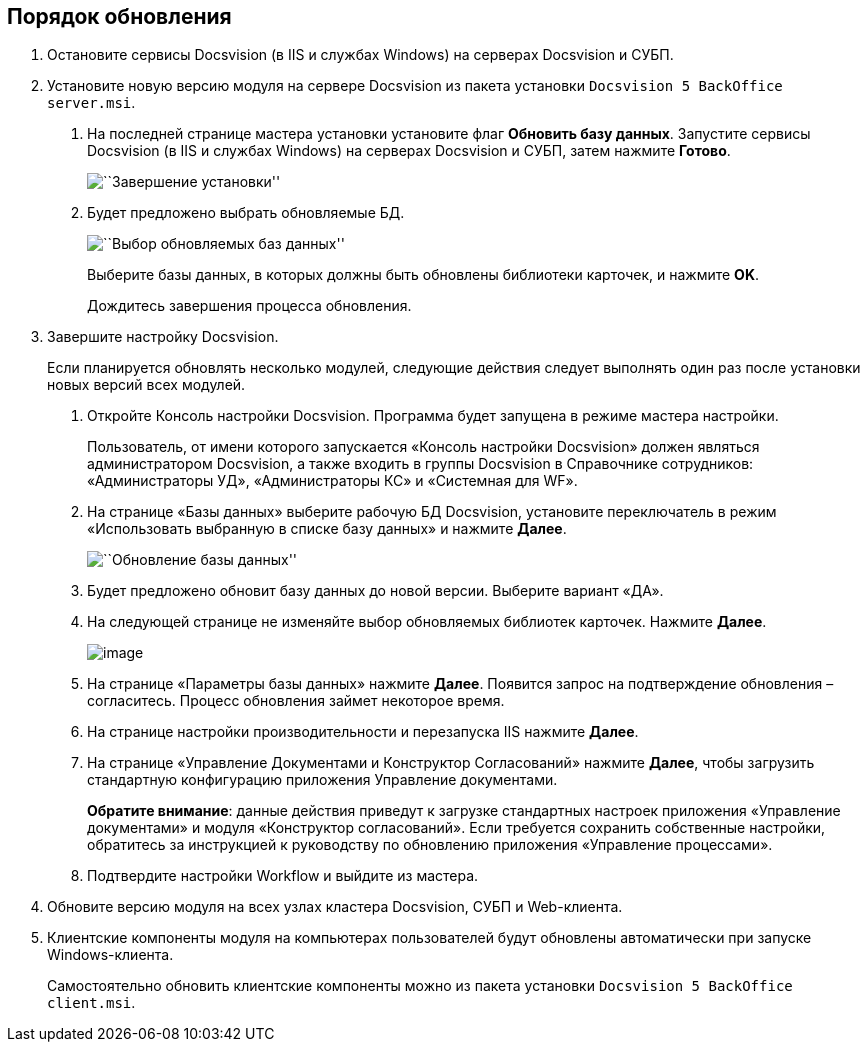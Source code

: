 == Порядок обновления

[arabic]
. Остановите сервисы Docsvision (в IIS и службах Windows) на серверах Docsvision и СУБП.
. Установите новую версию модуля на сервере Docsvision из пакета установки `Docsvision 5 BackOffice server.msi`.
[arabic]
.. На последней странице мастера установки установите флаг *Обновить базу данных*. Запустите сервисы Docsvision (в IIS и службах Windows) на серверах Docsvision и СУБП, затем нажмите *Готово*.
+
image::img/updateDbAutoMode.png[``Завершение установки'']
.. Будет предложено выбрать обновляемые БД.
+
image::img/updateDbList.png[``Выбор обновляемых баз данных'']
+
Выберите базы данных, в которых должны быть обновлены библиотеки карточек, и нажмите *OK*.
+
Дождитесь завершения процесса обновления.
. Завершите настройку Docsvision.
+
Если планируется обновлять несколько модулей, следующие действия следует выполнять один раз после установки новых версий всех модулей.
[arabic]
.. Откройте Консоль настройки Docsvision. Программа будет запущена в режиме мастера настройки.
+
Пользователь, от имени которого запускается «Консоль настройки Docsvision» должен являться администратором Docsvision, а также входить в группы Docsvision в Справочнике сотрудников: «Администраторы УД», «Администраторы КС» и «Системная для WF».
.. На странице «Базы данных» выберите рабочую БД Docsvision, установите переключатель в режим «Использовать выбранную в списке базу данных» и нажмите *Далее*.
+
image::img/updateDb.png[``Обновление базы данных'']
.. Будет предложено обновит базу данных до новой версии. Выберите вариант «ДА».
.. На следующей странице не изменяйте выбор обновляемых библиотек карточек. Нажмите *Далее*.
+
image:img/updateCardLib.png[image]
.. На странице «Параметры базы данных» нажмите *Далее*. Появится запрос на подтверждение обновления – согласитесь. Процесс обновления займет некоторое время.
.. На странице настройки производительности и перезапуска IIS нажмите *Далее*.
.. На странице «Управление Документами и Конструктор Согласований» нажмите *Далее*, чтобы загрузить стандартную конфигурацию приложения Управление документами.
+
*Обратите внимание*: данные действия приведут к загрузке стандартных настроек приложения «Управление документами» и модуля «Конструктор согласований». Если требуется сохранить собственные настройки, обратитесь за инструкцией к руководству по обновлению приложения «Управление процессами».
.. Подтвердите настройки Workflow и выйдите из мастера.
. Обновите версию модуля на всех узлах кластера Docsvision, СУБП и Web-клиента.
. Клиентские компоненты модуля на компьютерах пользователей будут обновлены автоматически при запуске Windows-клиента.
+
Самостоятельно обновить клиентские компоненты можно из пакета установки `Docsvision 5 BackOffice client.msi`.
